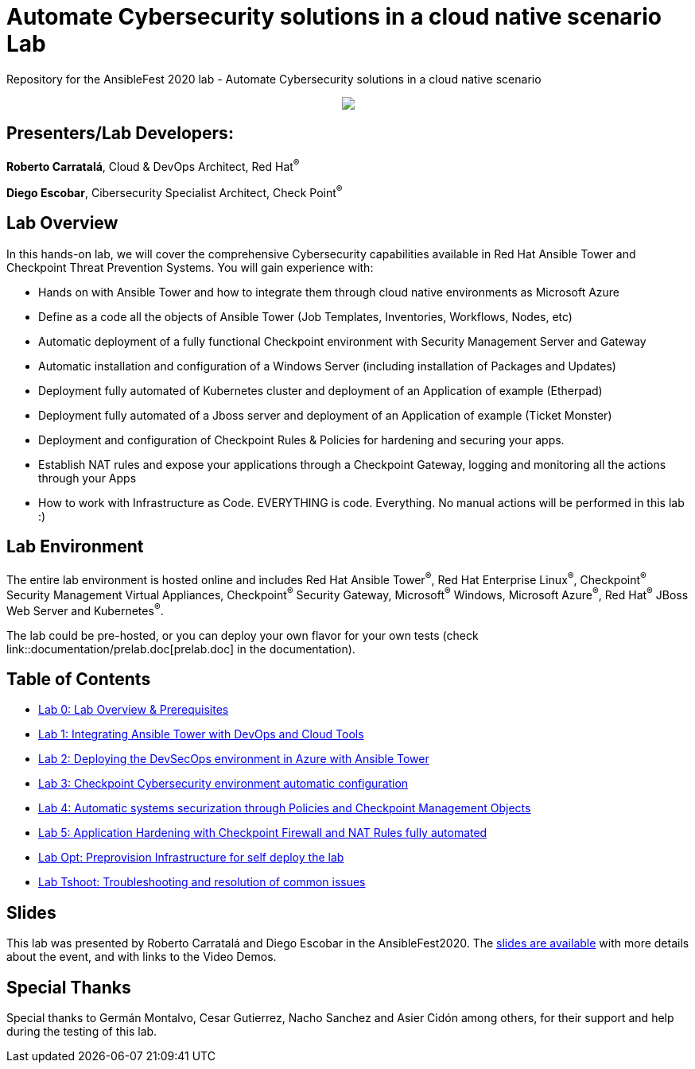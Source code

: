 = Automate Cybersecurity solutions in a cloud native scenario Lab

Repository for the AnsibleFest 2020 lab - Automate Cybersecurity solutions in a cloud native scenario

++++
<p align="center">
  <img src="documentation/images/init.png">
</p>
++++

== [.underline]#Presenters/Lab Developers#:

*Roberto Carratalá*, Cloud & DevOps Architect, Red Hat^(R)^

*Diego Escobar*, Cibersecurity Specialist Architect, Check Point^(R)^

== Lab Overview

In this hands-on lab, we will cover the comprehensive Cybersecurity capabilities available in Red Hat Ansible Tower and Checkpoint Threat Prevention Systems. You will gain experience with:

* Hands on with Ansible Tower and how to integrate them through cloud native environments as Microsoft Azure

* Define as a code all the objects of Ansible Tower (Job Templates, Inventories, Workflows, Nodes, etc)

* Automatic deployment of a fully functional Checkpoint environment with Security Management Server and Gateway

* Automatic installation and configuration of a Windows Server (including installation of Packages and Updates)

* Deployment fully automated of Kubernetes cluster and deployment of an Application of example (Etherpad)

* Deployment fully automated of a Jboss server and deployment of an Application of example (Ticket Monster)

* Deployment and configuration of Checkpoint Rules & Policies for hardening and securing your apps.

* Establish NAT rules and expose your applications through a Checkpoint Gateway, logging and monitoring all the actions through your Apps

* How to work with Infrastructure as Code. EVERYTHING is code. Everything. No manual actions will be performed in this lab :)

== Lab Environment

The entire lab environment is hosted online and includes Red Hat Ansible Tower^(R)^, Red Hat Enterprise Linux^(R)^, Checkpoint^(R)^ Security Management Virtual Appliances, Checkpoint^(R)^ Security Gateway, Microsoft^(R)^ Windows, Microsoft Azure^(R)^, Red Hat^(R)^ JBoss Web Server and Kubernetes^(R)^.

The lab could be pre-hosted, or you can deploy your own flavor for your own tests (check link::documentation/prelab.doc[prelab.doc] in the documentation).

== Table of Contents

* link:documentation/lab0.adoc[Lab 0: Lab Overview & Prerequisites]
* link:documentation/lab1.adoc[Lab 1: Integrating Ansible Tower with DevOps and Cloud Tools]
* link:documentation/lab2.adoc[Lab 2: Deploying the DevSecOps environment in Azure with Ansible Tower]
* link:documentation/lab3.adoc[Lab 3: Checkpoint Cybersecurity environment automatic configuration]
* link:documentation/lab4.adoc[Lab 4: Automatic systems securization through Policies and Checkpoint Management Objects]
* link:documentation/lab5.adoc[Lab 5: Application Hardening with Checkpoint Firewall and NAT Rules fully automated]
* link:documentation/prelab.adoc[Lab Opt: Preprovision Infrastructure for self deploy the lab]
* link:documentation/tshoot.adoc[Lab Tshoot: Troubleshooting and resolution of common issues]

== Slides

This lab was presented by Roberto Carratalá and Diego Escobar in the AnsibleFest2020. The link:https://www.slideshare.net/RobertoCarratalaSanc/ansiblefest-2020-automate-cybersecurity-solutions-in-a-cloud-native-scenario[slides are available] with more details about the event, and with links to the Video Demos.

== Special Thanks

Special thanks to Germán Montalvo, Cesar Gutierrez, Nacho Sanchez and Asier Cidón among others, for their support and help during the testing of this lab.